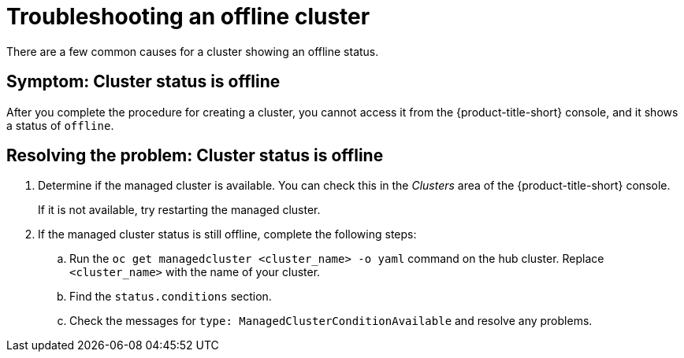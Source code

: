 [#troubleshooting-an-offline-cluster]
= Troubleshooting an offline cluster

There are a few common causes for a cluster showing an offline status. 

[#symptom-cluster-offline]
== Symptom: Cluster status is offline

After you complete the procedure for creating a cluster, you cannot access it from the {product-title-short} console, and it shows a status of `offline`.

[#resolving-cluster-offline]
== Resolving the problem: Cluster status is offline

. Determine if the managed cluster is available. You can check this in the _Clusters_ area of the {product-title-short} console. 

+
If it is not available, try restarting the managed cluster.

. If the managed cluster status is still offline, complete the following steps:

.. Run the `oc get managedcluster <cluster_name> -o yaml` command on the hub cluster. Replace `<cluster_name>` with the name of your cluster.
.. Find the `status.conditions` section.
.. Check the messages for `type: ManagedClusterConditionAvailable` and resolve any problems. 

